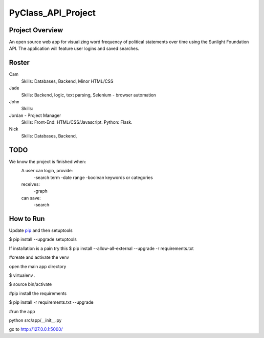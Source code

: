 PyClass_API_Project
===================
####
Project Overview
####
An open source web app for visualizing word frequency of political statements over time using the Sunlight Foundation API. The application will feature user logins and saved searches.

####
Roster
####
Cam
  Skills: Databases, Backend, Minor HTML/CSS

Jade
  Skills: Backend, logic, text parsing, Selenium - browser automation
  
John
  Skills: 
  
Jordan - Project Manager
  Skills: Front-End: HTML/CSS/Javascript. Python: Flask.
  
Nick
  Skills: Databases, Backend,

####
TODO
####
We know the project is finished when:
  A user can login, provide:
	  -search term
	  -date range
	  -boolean keywords or categories
  receives:
	  -graph
  can save:
	  -search

####
How to Run
####
Update pip_ and then setuptools

.. _pip: http://www.pip-installer.org/en/latest/installing.html

$ pip install --upgrade setuptools

If installation is a pain try this
$ pip install --allow-all-external --upgrade -r requirements.txt


#create and activate the venv

open the main app directory

$ virtualenv .

$ source bin/activate


#pip install the requirements

$ pip install -r requirements.txt --upgrade


#run the app

python src/app/__init__.py


go to http://127.0.0.1:5000/
